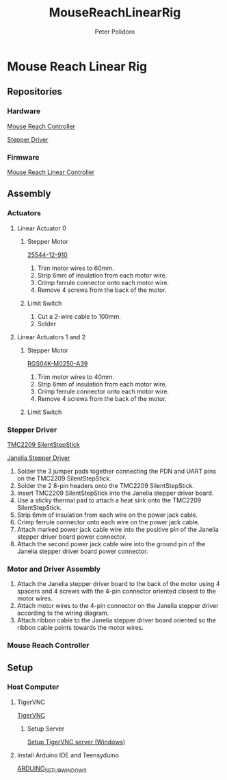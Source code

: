 #+TITLE: MouseReachLinearRig
#+AUTHOR: Peter Polidoro
#+EMAIL: peter@polidoro.io

* Mouse Reach Linear Rig

** Repositories

*** Hardware

[[https://github.com/janelia-kicad/mouse_reach_controller][Mouse Reach Controller]]

[[https://github.com/janelia-kicad/stepper_driver][Stepper Driver]]

*** Firmware

[[https://github.com/janelia-arduino/MouseReachLinearController][Mouse Reach Linear Controller]]

** Assembly

*** Actuators

**** Linear Actuator 0

***** Stepper Motor

[[./datasheets/haydon-g4-25000-data-1025.pdf][25544-12-910]]

1) Trim motor wires to 60mm.
2) Strip 6mm of insulation from each motor wire.
3) Crimp ferrule connector onto each motor wire.
4) Remove 4 screws from the back of the motor.

***** Limit Switch

1) Cut a 2-wire cable to 100mm.
2) Solder

**** Linear Actuators 1 and 2

***** Stepper Motor

[[./datasheets/rgs04sz1117data1030.pdf][RGS04K-M0250-A39]]

1) Trim motor wires to 40mm.
2) Strip 6mm of insulation from each motor wire.
3) Crimp ferrule connector onto each motor wire.
4) Remove 4 screws from the back of the motor.

***** Limit Switch

*** Stepper Driver

[[./datasheets/TMC2209_SilentStepStick_datasheet_Rev1.20.pdf][TMC2209 SilentStepStick]]

[[https://github.com/janelia-kicad/stepper_driver][Janelia Stepper Driver]]

1) Solder the 3 jumper pads together connecting the PDN and UART pins on the
   TMC2209 SilentStepStick.
2) Solder the 2 8-pin headers onto the TMC2209 SilentStepStick.
3) Insert TMC2209 SilentStepStick into the Janelia stepper driver board.
4) Use a sticky thermal pad to attach a heat sink onto the TMC2209
   SilentStepStick.
5) Strip 6mm of insulation from each wire on the power jack cable.
6) Crimp ferrule connector onto each wire on the power jack cable.
7) Attach marked power jack cable wire into the positive pin of the
   Janelia stepper driver board power connector.
8) Attach the second power jack cable wire into the ground pin of the
   Janelia stepper driver board power connector.

*** Motor and Driver Assembly

1) Attach the Janelia stepper driver board to the back of the motor using 4
   spacers and 4 screws with the 4-pin connector oriented closest to the motor
   wires.
2) Attach motor wires to the 4-pin connector on the Janelia stepper driver
   according to the wiring diagram.
3) Attach ribbon cable to the Janelia stepper driver board oriented so the
   ribbon cable points towards the motor wires.

*** Mouse Reach Controller

** Setup

*** Host Computer

**** TigerVNC

[[https://tigervnc.org/][TigerVNC]]

***** Setup Server

[[https://github.com/TigerVNC/tigervnc/wiki/Setup-TigerVNC-server-%28Windows%29][Setup TigerVNC server (Windows)]]

**** Install Arduino IDE and Teensyduino

[[https://github.com/janelia-arduino/arduino_setup/blob/master/ARDUINO_SETUP_WINDOWS.org][ARDUINO_SETUP_WINDOWS]]





